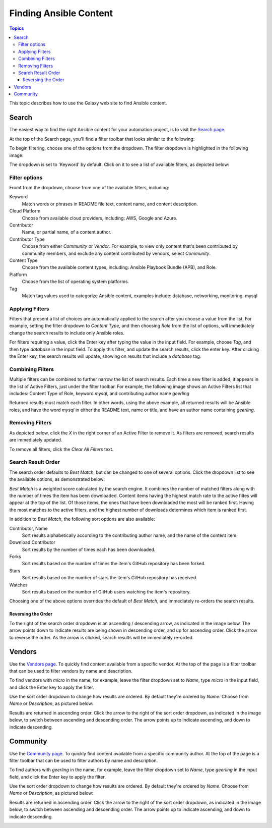 .. _galaxy_search:

***********************
Finding Ansible Content
***********************

.. contents:: Topics


This topic describes how to use the Galaxy web site to find Ansible content.


.. _galaxy_search_page:

Search
======

The easiest way to find the right Ansible content for your automation project, is to visit the `Search page </search>`_. 

At the top of the Search page, you'll find a filter toolbar that looks similar to the following:

.. image:: search-toolbar-01.png

To begin filtering, choose one of the options from the dropdown. The filter dropdown is highlighted in the following image:

.. image:: search-toolbar-02.png

The dropdown is set to 'Keyword' by default. Click on it to see a list of available filters, as depicted below:

.. image:: search-toolbar-03.png

Filter options
..............

Fromt from the dropdown, choose from one of the available filters, including:

Keyword
    Match words or phrases in README file text, content name, and content description. 

Cloud Platform
    Choose from available cloud providers, including: AWS, Google and Azure.

Contributor
    Name, or partial name, of a content author.

Contributor Type
    Choose from either *Community* or *Vendor*. For example, to view only content that's been contributed by community members, and
    exclude any content contributed by vendors, select *Community*. 

Content Type
    Choose from the available content types, including: Ansible Playbook Bundle (APB), and Role.

Platform
    Choose from the list of operating system platforms.

Tag
    Match tag values used to categorize Ansible content, examples include: database, networking, monitoring, mysql

Applying Filters
................

Filters that present a list of choices are automatically applied to the search after you choose a value from the list.
For example, setting the filter dropdown to *Content Type*, and then choosing *Role* from the list of options, will
immediately change the search results to include only Ansible roles.

For filters requiring a value, click the Enter key after typing the value in the input field. For example, choose *Tag*,
and then type *database* in the input field. To apply this filter, and update the search results, click the enter key. After
clicking the Enter key, the search results will update, showing on results that include a *database* tag.

Combining Filters
.................

Multiple filters can be combined to further narrow the list of search results. Each time a new filter is added, it appears
in the list of Active Filters, just under the filter toolbar. For example, the following image shows an Active Filters list that
includes: Content Type of Role, keyword *mysql*, and contributing author name *geerling*

.. image:: search-toolbar-04.png

Returned results must match each filter. In other words, using the above example, all returned results will be Ansible roles, 
and have the word *mysql* in either the README text, name or title, and have an author name containing *geerling*.

Removing Filters
................

As depicted below, click the *X* in the right corner of an Active Filter to remove it. As filters are removed, search results are
immediately updated. 

.. image:: search-toolbar-05.png

To remove all filters, click the *Clear All Filters* text.

Search Result Order
...................

The search order defaults to *Best Match*, but can be changed to one of several options. Click the dropdown list to
see the available options, as demonstrated below:

.. image:: search-toolbar-06.png

*Best Match* is a weighted score calculated by the search engine. It combines the number of matched filters along with the number of times
the item has been downloaded. Content items having the highest match rate to the active filtes will appear at the top of the list. Of those
items, the ones that have been downloaded the most will be ranked first. Having the most matches to the active filters, and the highest
number of downloads determines which item is ranked first.

In addition to *Best Match*, the following sort options are also available:

Contributor, Name
    Sort results alphabetically according to the contributing author name, and the name of the content item.

Download Contributor
    Sort results by the number of times each has been downloaded.

Forks
    Sort results based on the number of times the item's GitHub repository has been forked.

Stars
    Sort results based on the number of stars the item's GitHub repository has received.

Watches
    Sort results based on the number of GitHub users watching the item's repository.

Choosing one of the above options overrides the default of *Best Match*, and immediately re-orders the search results.

Reversing the Order
;;;;;;;;;;;;;;;;;;;

To the right of the search order dropdown is an  ascending / descending arrow, as indicated in the image below.
The arrow points down to indicate results are being shown in descending order, and up for ascending order. Click
the arrow to reverse the order. As the arrow is clicked, search results will be immediately re-orded.

.. image:: search-toolbar-07.png

Vendors
=======

Use the `Vendors page </vendors>`_. To quickly find content available from a specific vendor.
At the top of the page is a filter toolbar that can be used to filter vendors by name and description.

.. image:: vendors-toolbar-01.png

To find vendors with *micro* in the name, for example, leave the filter dropdown set to *Name*, type *micro* in the
input field, and click the Enter key to apply the filter.

.. image:: vendors-toolbar-02.png

Use the sort order dropdown to change how results are ordered. By default they're ordered by *Name*. Choose from *Name* or
*Description*, as pictured below:

.. image:: vendors-toolbar-03.png

Results are returned in ascending order. Click the arrow to the right of the sort order dropdown, as indicated in the 
image below, to switch between ascending and descending order. The arrow points up to indicate ascending, and down to indicate descending.

.. image:: vendors-toolbar-04.png

Community
=========

Use the `Community page </community>`_. To quickly find content available from a specific community
author. At the top of the page is a filter toolbar that can be used to filter authors by name and description.

.. image:: community-toolbar-01.png

To find authors with *geerling* in the name, for example, leave the filter dropdown set to *Name*, type *geerling* in the
input field, and click the Enter key to apply the filter.

.. image:: community-toolbar-02.png

Use the sort order dropdown to change how results are ordered. By default they're ordered by *Name*. Choose from *Name* or
*Description*, as pictured below:

.. image:: community-toolbar-03.png

Results are returned in ascending order. Click the arrow to the right of the sort order dropdown, as indicated in the 
image below, to switch between ascending and descending order. The arrow points up to indicate ascending, and down to
indicate descending.

.. image:: community-toolbar-04.png
